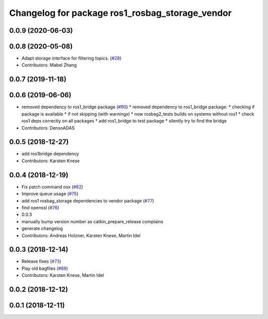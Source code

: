 ^^^^^^^^^^^^^^^^^^^^^^^^^^^^^^^^^^^^^^^^^^^^^^^^
Changelog for package ros1_rosbag_storage_vendor
^^^^^^^^^^^^^^^^^^^^^^^^^^^^^^^^^^^^^^^^^^^^^^^^

0.0.9 (2020-06-03)
------------------

0.0.8 (2020-05-08)
------------------
* Adapt storage interface for filtering topics. (`#28 <https://github.com/ros2/rosbag2_bag_v2/issues/28>`_)
* Contributors: Mabel Zhang

0.0.7 (2019-11-18)
------------------

0.0.6 (2019-06-06)
------------------
* removed dependency to ros1_bridge package (`#90 <https://github.com/ros2/rosbag2_bag_v2/issues/90>`_)
  * removed dependency to ros1_bridge package:
  * checking if package is available
  * if not skipping (with warnings)
  * now rosbag2_tests builds on systems without ros1
  * check ros1 deps correctly on all packages
  * add ros1_bridge to test package
  * silently try to find the bridge
* Contributors: DensoADAS

0.0.5 (2018-12-27)
------------------
* add ros1bridge dependency
* Contributors: Karsten Knese

0.0.4 (2018-12-19)
------------------
* Fix patch command osx (`#82 <https://github.com/bsinno/rosbag2/issues/82>`_)
* Improve queue usage (`#75 <https://github.com/bsinno/rosbag2/issues/75>`_)
* add ros1 rosbag_storage dependencies to vendor package (`#77 <https://github.com/bsinno/rosbag2/issues/77>`_)
* find openssl (`#76 <https://github.com/bsinno/rosbag2/issues/76>`_)
* 0.0.3
* manually bump version number as catkin_prepare_release complains
* generate changelog
* Contributors: Andreas Holzner, Karsten Knese, Martin Idel

0.0.3 (2018-12-14)
------------------
* Release fixes (`#73 <https://github.com/ros2/rosbag2/issues/73>`_)
* Play old bagfiles (`#69 <https://github.com/ros2/rosbag2/issues/69>`_)
* Contributors: Karsten Knese, Martin Idel

0.0.2 (2018-12-12)
------------------

0.0.1 (2018-12-11)
------------------
